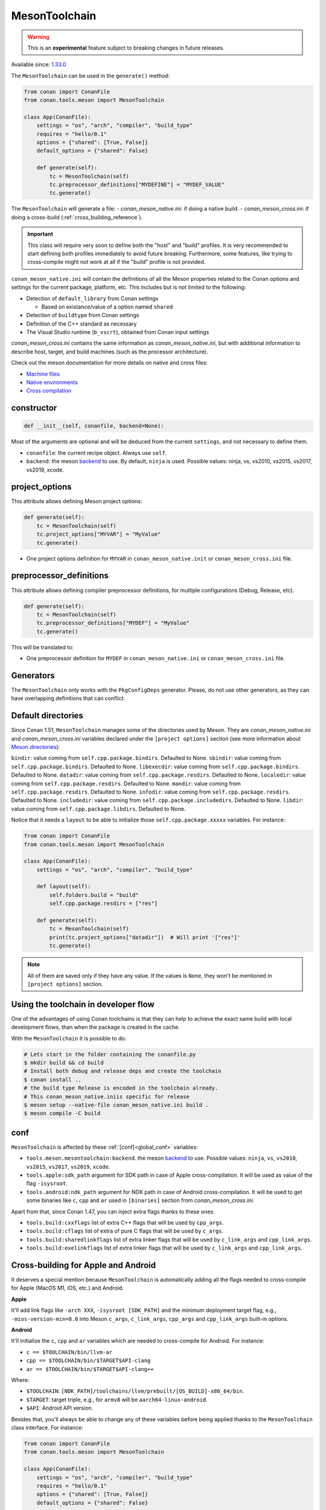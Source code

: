 .. _conan-meson-toolchain:

MesonToolchain
--------------

.. warning::

    This is an **experimental** feature subject to breaking changes in future releases.


Available since: `1.33.0 <https://github.com/conan-io/conan/releases/tag/1.33.0>`_


The ``MesonToolchain`` can be used in the ``generate()`` method:


.. code:: python

    from conan import ConanFile
    from conan.tools.meson import MesonToolchain

    class App(ConanFile):
        settings = "os", "arch", "compiler", "build_type"
        requires = "hello/0.1"
        options = {"shared": [True, False]}
        default_options = {"shared": False}

        def generate(self):
            tc = MesonToolchain(self)
            tc.preprocessor_definitions["MYDEFINE"] = "MYDEF_VALUE"
            tc.generate()


The ``MesonToolchain`` will generate a file:
-  *conan_meson_native.ini*: if doing a native build.
-  *conan_meson_cross.ini*: if doing a cross-build (:ref:`cross_building_reference`).

.. important::

    This class will require very soon to define both the "host" and "build" profiles. It is very recommended to
    start defining both profiles immediately to avoid future breaking. Furthermore, some features, like trying to
    cross-compile might not work at all if the "build" profile is not provided.


``conan_meson_native.ini`` will contain the definitions of all the Meson properties
related to the Conan options and settings for the current package, platform,
etc. This includes but is not limited to the following:

* Detection of ``default_library`` from Conan settings

  * Based on existance/value of a option named ``shared``

* Detection of ``buildtype`` from Conan settings

* Definition of the C++ standard as necessary

* The Visual Studio runtime (``b_vscrt``), obtained from Conan input settings

*conan_meson_cross.ini* contains the same information as *conan_meson_native.ini*,
but with additional information to describe host, target, and build machines (such
as the processor architecture).

Check out the meson documentation for more details on native and cross files:

* `Machine files <https://mesonbuild.com/Machine-files.html>`_
* `Native environments <https://mesonbuild.com/Native-environments.html>`_
* `Cross compilation <https://mesonbuild.com/Cross-compilation.html>`_

constructor
+++++++++++

.. code:: python

    def __init__(self, conanfile, backend=None):

Most of the arguments are optional and will be deduced from the current ``settings``, and not
necessary to define them.

- ``conanfile``: the current recipe object. Always use ``self``.
- ``backend``: the meson `backend <https://mesonbuild.com/Configuring-a-build-directory.html>`_ to use. By default, ``ninja`` is used. Possible values: ninja, vs, vs2010, vs2015, vs2017, vs2019, xcode.

project_options
+++++++++++++++

This attribute allows defining Meson project options:

.. code:: python

    def generate(self):
        tc = MesonToolchain(self)
        tc.project_options["MYVAR"] = "MyValue"
        tc.generate()

- One project options definition for ``MYVAR`` in ``conan_meson_native.init`` or ``conan_meson_cross.ini`` file.

preprocessor_definitions
++++++++++++++++++++++++

This attribute allows defining compiler preprocessor definitions, for multiple configurations (Debug, Release, etc).

.. code:: python

    def generate(self):
        tc = MesonToolchain(self)
        tc.preprocessor_definitions["MYDEF"] = "MyValue"
        tc.generate()

This will be translated to:

- One preprocessor definition for ``MYDEF`` in ``conan_meson_native.ini`` or ``conan_meson_cross.ini`` file.

Generators
++++++++++

The ``MesonToolchain`` only works with the ``PkgConfigDeps`` generator.
Please, do not use other generators, as they can have overlapping definitions that can conflict.


Default directories
+++++++++++++++++++++

Since Conan 1.51, ``MesonToolchain`` manages some of the directories used by Meson. They are `conan_meson_native.ini`
and `conan_meson_cross.ini` variables declared under the ``[project options]`` section
(see more information about `Meson directories <https://mesonbuild.com/Builtin-options.html#directories>`__):


``bindir``: value coming from ``self.cpp.package.bindirs``. Defaulted to None.
``sbindir``: value coming from ``self.cpp.package.bindirs``. Defaulted to None.
``libexecdir``: value coming from ``self.cpp.package.bindirs``. Defaulted to None.
``datadir``: value coming from ``self.cpp.package.resdirs``. Defaulted to None.
``localedir``: value coming from ``self.cpp.package.resdirs``. Defaulted to None.
``mandir``: value coming from ``self.cpp.package.resdirs``. Defaulted to None.
``infodir``: value coming from ``self.cpp.package.resdirs``. Defaulted to None.
``includedir``: value coming from ``self.cpp.package.includedirs``. Defaulted to None.
``libdir``: value coming from ``self.cpp.package.libdirs``. Defaulted to None.

Notice that it needs a ``layout`` to be able to initialize those ``self.cpp.package.xxxxx`` variables. For instance:

.. code:: python

    from conan import ConanFile
    from conan.tools.meson import MesonToolchain

    class App(ConanFile):
        settings = "os", "arch", "compiler", "build_type"

        def layout(self):
            self.folders.build = "build"
            self.cpp.package.resdirs = ["res"]

        def generate(self):
            tc = MesonToolchain(self)
            print(tc.project_options["datadir"])  # Will print '["res"]'
            tc.generate()


.. note::

    All of them are saved only if they have any value. If the values is ``None``, they won't be mentioned
    in ``[project options]`` section.


Using the toolchain in developer flow
+++++++++++++++++++++++++++++++++++++

One of the advantages of using Conan toolchains is that they can help to achieve the exact same build
with local development flows, than when the package is created in the cache.

With the ``MesonToolchain`` it is possible to do:

.. code:: bash

    # Lets start in the folder containing the conanfile.py
    $ mkdir build && cd build
    # Install both debug and release deps and create the toolchain
    $ conan install ..
    # the build type Release is encoded in the toolchain already.
    # This conan_meson_native.iniis specific for release
    $ meson setup --native-file conan_meson_native.ini build .
    $ meson compile -C build


conf
++++

``MesonToolchain`` is affected by these :ref:`[conf]<global_conf>` variables:

- ``tools.meson.mesontoolchain:backend``. the meson `backend
  <https://mesonbuild.com/Configuring-a-build-directory.html>`_ to use. Possible values:
  ``ninja``, ``vs``, ``vs2010``, ``vs2015``, ``vs2017``, ``vs2019``, ``xcode``.
- ``tools.apple:sdk_path`` argument for SDK path in case of Apple cross-compilation. It will be used as value
  of the flag ``-isysroot``.
- ``tools.android:ndk_path`` argument for NDK path in case of Android cross-compilation. It will be used to get
  some binaries like ``c``, ``cpp`` and ``ar`` used in ``[binaries]`` section from *conan_meson_cross.ini*.

Apart from that, since Conan 1.47, you can inject extra flags thanks to these ones:

- ``tools.build:cxxflags`` list of extra C++ flags that will be used by ``cpp_args``.
- ``tools.build:cflags`` list of extra of pure C flags that will be used by ``c_args``.
- ``tools.build:sharedlinkflags`` list of extra linker flags that will be used by ``c_link_args`` and ``cpp_link_args``.
- ``tools.build:exelinkflags`` list of extra linker flags that will be used by ``c_link_args`` and ``cpp_link_args``.


Cross-building for Apple and Android
+++++++++++++++++++++++++++++++++++++

It deserves a special mention because ``MesonToolchain`` is automatically adding all the flags needed
to cross-compile for Apple (MacOS M1, iOS, etc.) and Android.

**Apple**

It'll add link flags like ``-arch XXX``, ``-isysroot [SDK_PATH]`` and the minimum deployment target flag, e.g., ``-mios-version-min=8.0``
into Meson ``c_args``, ``c_link_args``, ``cpp_args`` and ``cpp_link_args`` built-in options.

**Android**

It'll initialize the ``c``, ``cpp`` and ``ar`` variables which are needed to cross-compile for Android. For instance:

* ``c == $TOOLCHAIN/bin/llvm-ar``
* ``cpp == $TOOLCHAIN/bin/$TARGET$API-clang``
* ``ar == $TOOLCHAIN/bin/$TARGET$API-clang++``

Where:

* ``$TOOLCHAIN``: ``[NDK_PATH]/toolchains/llvm/prebuilt/[OS_BUILD]-x86_64/bin``.
* ``$TARGET``: target triple, e.g., for ``armv8`` will be ``aarch64-linux-android``.
* ``$API``: Android API version.

Besides that, you'll always be able to change any of these variables before being applied thanks
to the ``MesonToolchain`` class interface. For instance:

.. code:: python

    from conan import ConanFile
    from conan.tools.meson import MesonToolchain

    class App(ConanFile):
        settings = "os", "arch", "compiler", "build_type"
        requires = "hello/0.1"
        options = {"shared": [True, False]}
        default_options = {"shared": False}

        def generate(self):
            tc = MesonToolchain(self)
            tc.cpp = "/path/to/other/compiler"
            tc.generate()


Objective-C arguments
++++++++++++++++++++++

Since Conan 1.51, it's been introduced some specific Objective-C/Objective-C++ arguments: ``objc``, ``objcpp``, ``objc_args``,
``objc_link_args``, ``objcpp_args``, and ``objcpp_link_args``, as public attributes of the ``MesonToolchain`` class, where
the variables ``objc`` and ``objcpp`` are initialized as ``clang`` and ``clang++`` respectively by default.

.. note::

    They will be only initialized if the OS used belongs to any of the Apple ones.
